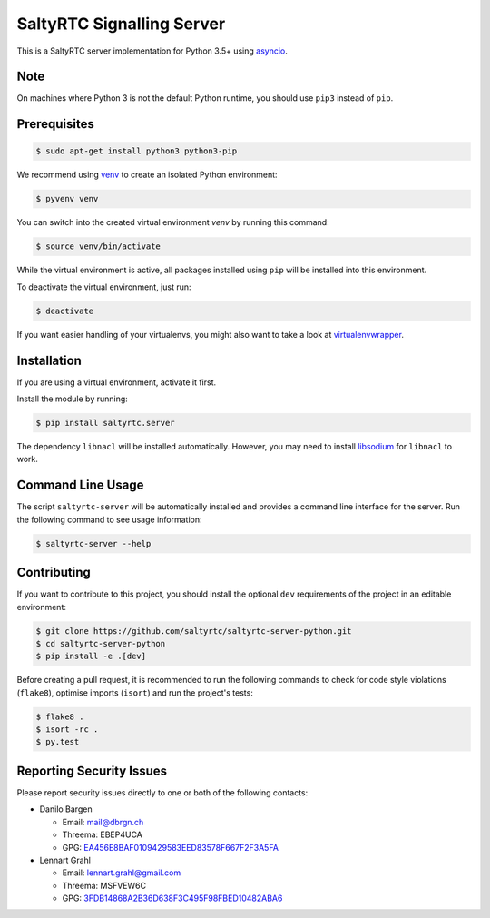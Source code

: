 SaltyRTC Signalling Server
==========================

|Travis| |codecov| |PyPI| |Gitter|

This is a SaltyRTC server implementation for Python 3.5+ using
`asyncio`_.

Note
****

On machines where Python 3 is not the default Python runtime, you should
use ``pip3`` instead of ``pip``.

Prerequisites
*************

.. code-block:: bash

    $ sudo apt-get install python3 python3-pip

We recommend using `venv`_ to create an isolated Python environment:

.. code-block:: bash

    $ pyvenv venv

You can switch into the created virtual environment *venv* by running
this command:

.. code-block:: bash

    $ source venv/bin/activate

While the virtual environment is active, all packages installed using
``pip`` will be installed into this environment.

To deactivate the virtual environment, just run:

.. code-block:: bash

    $ deactivate

If you want easier handling of your virtualenvs, you might also want to
take a look at `virtualenvwrapper`_.

Installation
************

If you are using a virtual environment, activate it first.

Install the module by running:

.. code-block:: bash

    $ pip install saltyrtc.server

The dependency ``libnacl`` will be installed automatically. However, you
may need to install `libsodium`_ for ``libnacl`` to work.

Command Line Usage
******************

The script ``saltyrtc-server`` will be automatically installed and
provides a command line interface for the server. Run the following
command to see usage information:

.. code-block:: bash

    $ saltyrtc-server --help

Contributing
************

If you want to contribute to this project, you should install the
optional ``dev`` requirements of the project in an editable environment:

.. code-block:: bash

    $ git clone https://github.com/saltyrtc/saltyrtc-server-python.git
    $ cd saltyrtc-server-python
    $ pip install -e .[dev]

Before creating a pull request, it is recommended to run the following
commands to check for code style violations (``flake8``), optimise
imports (``isort``) and run the project's tests:

.. code-block:: bash

    $ flake8 .
    $ isort -rc .
    $ py.test

Reporting Security Issues
*************************

Please report security issues directly to one or both of the following
contacts:

-  Danilo Bargen

   -  Email: mail@dbrgn.ch
   -  Threema: EBEP4UCA
   -  GPG: `EA456E8BAF0109429583EED83578F667F2F3A5FA`_

-  Lennart Grahl

   -  Email: lennart.grahl@gmail.com
   -  Threema: MSFVEW6C
   -  GPG: `3FDB14868A2B36D638F3C495F98FBED10482ABA6`_

.. _asyncio: https://docs.python.org/3/library/asyncio.html
.. _venv: https://docs.python.org/3/library/venv.html
.. _virtualenvwrapper: https://virtualenvwrapper.readthedocs.io/
.. _libsodium: https://download.libsodium.org/doc/installation/

.. |Travis| image:: https://travis-ci.org/saltyrtc/saltyrtc-server-python.svg?branch=master
   :target: https://travis-ci.org/saltyrtc/saltyrtc-server-python
.. |codecov| image:: https://codecov.io/gh/saltyrtc/saltyrtc-server-python/branch/master/graph/badge.svg
   :target: https://codecov.io/gh/saltyrtc/saltyrtc-server-python
.. |PyPI| image:: https://badge.fury.io/py/saltyrtc.server.svg
   :target: https://badge.fury.io/py/saltyrtc.server
.. |Gitter| image:: https://badges.gitter.im/saltyrtc/Lobby.svg
   :target: https://gitter.im/saltyrtc/Lobby
.. _EA456E8BAF0109429583EED83578F667F2F3A5FA: https://keybase.io/dbrgn
.. _3FDB14868A2B36D638F3C495F98FBED10482ABA6: https://keybase.io/lgrahl
